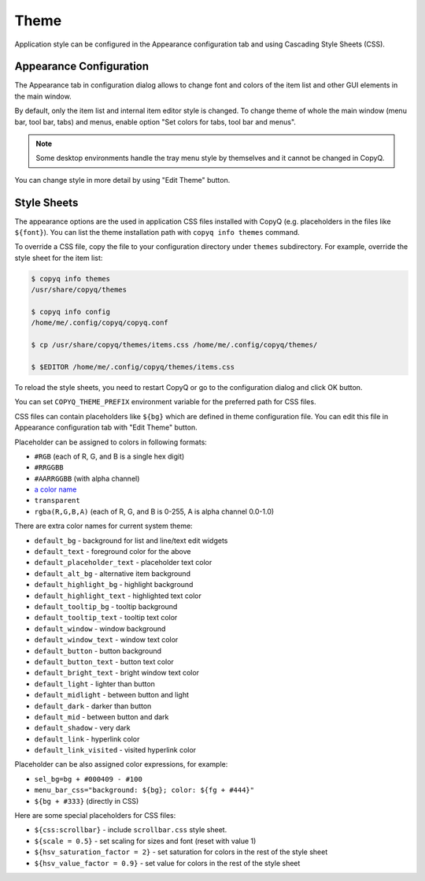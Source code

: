 .. _theme:

Theme
=====

Application style can be configured in the Appearance configuration tab and
using Cascading Style Sheets (CSS).

Appearance Configuration
------------------------

The Appearance tab in configuration dialog allows to change font and colors of
the item list and other GUI elements in the main window.

By default, only the item list and internal item editor style is changed. To
change theme of whole the main window (menu bar, tool bar, tabs) and menus,
enable option "Set colors for tabs, tool bar and menus".

.. note::

    Some desktop environments handle the tray menu style by themselves and it
    cannot be changed in CopyQ.

You can change style in more detail by using "Edit Theme" button.

.. seealso::

    :ref:`faq-hide-menu-bar`

Style Sheets
------------

The appearance options are the used in application CSS files installed with
CopyQ (e.g.  placeholders in the files like ``${font}``). You can list the
theme installation path with ``copyq info themes`` command.

To override a CSS file, copy the file to your configuration directory under
``themes`` subdirectory. For example, override the style sheet for the item
list:

.. code-block:: bash

    $ copyq info themes
    /usr/share/copyq/themes

    $ copyq info config
    /home/me/.config/copyq/copyq.conf

    $ cp /usr/share/copyq/themes/items.css /home/me/.config/copyq/themes/

    $ $EDITOR /home/me/.config/copyq/themes/items.css

To reload the style sheets, you need to restart CopyQ or go to the
configuration dialog and click OK button.

You can set ``COPYQ_THEME_PREFIX`` environment variable for the preferred path
for CSS files.

CSS files can contain placeholders like ``${bg}`` which are defined in theme
configuration file. You can edit this file in Appearance configuration tab with
"Edit Theme" button.

Placeholder can be assigned to colors in following formats:

- ``#RGB`` (each of R, G, and B is a single hex digit)
- ``#RRGGBB``
- ``#AARRGGBB`` (with alpha channel)
- `a color name <https://www.w3.org/TR/SVG11/types.html#ColorKeywords>`__
- ``transparent``
- ``rgba(R,G,B,A)`` (each of R, G, and B is 0-255, A is alpha channel 0.0-1.0)

There are extra color names for current system theme:

- ``default_bg`` - background for list and line/text edit widgets
- ``default_text`` - foreground color for the above
- ``default_placeholder_text`` - placeholder text color
- ``default_alt_bg`` - alternative item background
- ``default_highlight_bg`` - highlight background
- ``default_highlight_text`` - highlighted text color
- ``default_tooltip_bg`` - tooltip background
- ``default_tooltip_text`` - tooltip text color
- ``default_window`` - window background
- ``default_window_text`` - window text color
- ``default_button`` - button background
- ``default_button_text`` - button text color
- ``default_bright_text`` - bright window text color
- ``default_light`` - lighter than button
- ``default_midlight`` - between button and light
- ``default_dark`` - darker than button
- ``default_mid`` - between button and dark
- ``default_shadow`` - very dark
- ``default_link`` - hyperlink color
- ``default_link_visited`` - visited hyperlink color

Placeholder can be also assigned color expressions, for example:

- ``sel_bg=bg + #000409 - #100``
- ``menu_bar_css="background: ${bg}; color: ${fg + #444}"``
- ``${bg + #333}`` (directly in CSS)

Here are some special placeholders for CSS files:

- ``${css:scrollbar}`` - include ``scrollbar.css`` style sheet.
- ``${scale = 0.5}`` - set scaling for sizes and font (reset with value 1)
- ``${hsv_saturation_factor = 2}`` - set saturation for colors in the rest of
  the style sheet
- ``${hsv_value_factor = 0.9}`` - set value for colors in the rest of the style
  sheet
